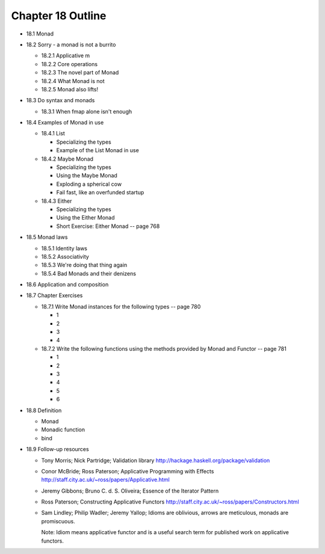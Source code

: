 ********************
 Chapter 18 Outline
********************

* 18.1 Monad
* 18.2 Sorry - a monad is not a burrito

  * 18.2.1 Applicative m
  * 18.2.2 Core operations
  * 18.2.3 The novel part of Monad
  * 18.2.4 What Monad is not
  * 18.2.5 Monad also lifts!

* 18.3 Do syntax and monads

  * 18.3.1 When fmap alone isn't enough

* 18.4 Examples of Monad in use

  * 18.4.1 List

    * Specializing the types
    * Example of the List Monad in use

  * 18.4.2 Maybe Monad

    * Specializing the types
    * Using the Maybe Monad
    * Exploding a spherical cow
    * Fail fast, like an overfunded startup

  * 18.4.3 Either

    * Specializing the types
    * Using the Either Monad
    * Short Exercise: Either Monad -- page 768

* 18.5 Monad laws

  * 18.5.1 Identity laws
  * 18.5.2 Associativity
  * 18.5.3 We're doing that thing again
  * 18.5.4 Bad Monads and their denizens

* 18.6 Application and composition
* 18.7 Chapter Exercises

  * 18.7.1 Write Monad instances for the following
    types -- page 780

    * 1
    * 2
    * 3
    * 4

  * 18.7.2 Write the following functions using the
    methods provided by Monad and Functor -- page 781

    * 1
    * 2
    * 3
    * 4
    * 5
    * 6

* 18.8 Definition

  * Monad
  * Monadic function
  * bind

* 18.9 Follow-up resources

  * Tony Morris; Nick Partridge; Validation library
    http://hackage.haskell.org/package/validation

  * Conor McBride; Ross Paterson; Applicative
    Programming with Eﬀects
    http://staff.city.ac.uk/~ross/papers/Applicative.html

  * Jeremy Gibbons; Bruno C. d. S. Oliveira; Essence
    of the Iterator Pattern

  * Ross Paterson; Constructing Applicative Functors
    http://staff.city.ac.uk/~ross/papers/Constructors.html

  * Sam Lindley; Philip Wadler; Jeremy Yallop;
    Idioms are oblivious, arrows are meticulous,
    monads are promiscuous.

    Note: Idiom means applicative functor and is a
    useful search term for published work on
    applicative functors.

